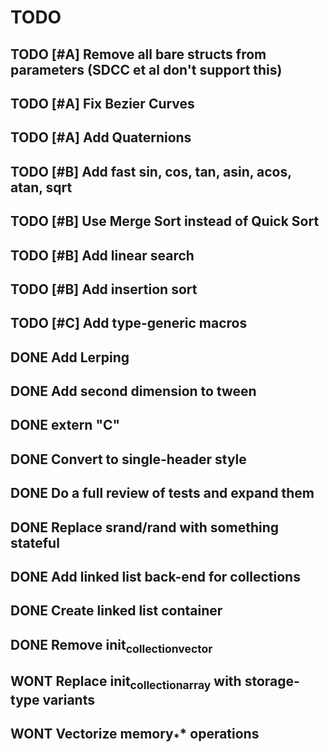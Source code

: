 * TODO
** TODO [#A] Remove all bare structs from parameters (SDCC et al don't support this)
** TODO [#A] Fix Bezier Curves
** TODO [#A] Add Quaternions
** TODO [#B] Add fast sin, cos, tan, asin, acos, atan, sqrt
** TODO [#B] Use Merge Sort instead of Quick Sort
** TODO [#B] Add linear search
** TODO [#B] Add insertion sort
** TODO [#C] Add type-generic macros
** DONE Add Lerping
** DONE Add second dimension to tween
** DONE extern "C"
** DONE Convert to single-header style 
** DONE Do a full review of tests and expand them
** DONE Replace srand/rand with something stateful
** DONE Add linked list back-end for collections
** DONE Create linked list container
** DONE Remove init_collection_vector
** WONT Replace init_collection_array with storage-type variants
** WONT Vectorize memory_** operations
